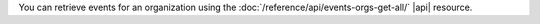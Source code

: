 You can retrieve events for an organization using the 
:doc:`/reference/api/events-orgs-get-all/` |api| resource. 
